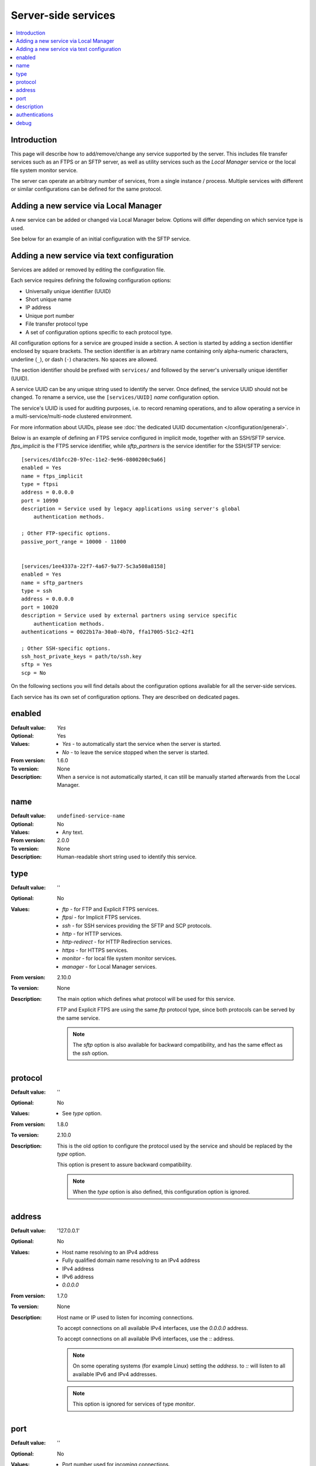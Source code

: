 Server-side services
====================

..  contents:: :local:


Introduction
------------

This page will describe how to add/remove/change any service supported
by the server.
This includes file transfer services such as an FTPS or an SFTP server,
as well as utility services such as the `Local Manager` service or the local
file system monitor service.

The server can operate an arbitrary number of services,
from a single instance / process.
Multiple services with different or similar configurations can be defined for
the same protocol.


Adding a new service via Local Manager
--------------------------------------

A new service can be added or changed via Local Manager below.
Options will differ depending on which service type is used.

See below for an example of an initial configuration with the SFTP service.

..  image:: /_static/gallery/gallery-add-sftp-service.png


Adding a new service via text configuration
-------------------------------------------

Services are added or removed by editing the configuration file.

Each service requires defining the following configuration options:

* Universally unique identifier (UUID)
* Short unique name
* IP address
* Unique port number
* File transfer protocol type
* A set of configuration options specific to each protocol type.

All configuration options for a service are grouped inside a section.
A section is started by adding a section identifier enclosed by square
brackets.
The section identifier is an arbitrary name containing only
alpha-numeric characters, underline (``_``), or dash (``-``) characters.
No spaces are allowed.

The section identifier should be prefixed with ``services/`` and followed
by the server's universally unique identifier (UUID).

A service UUID can be any unique string used to identify the server.
Once defined, the service UUID should not be changed.
To rename a service, use the ``[services/UUID]`` `name` configuration option.

The service's UUID is used for auditing purposes, i.e. to record renaming
operations, and to allow operating a service in a multi-service/multi-node
clustered environment.

For more information about UUIDs, please see
:doc:`the dedicated UUID documentation </configuration/general>`.

Below is an example of defining an FTPS service configured in implicit mode,
together with an SSH/SFTP service.
`ftps_implicit` is the FTPS service identifier, while `sftp_partners`
is the service identifier for the SSH/SFTP service::

    [services/d1bfcc20-97ec-11e2-9e96-0800200c9a66]
    enabled = Yes
    name = ftps_implicit
    type = ftpsi
    address = 0.0.0.0
    port = 10990
    description = Service used by legacy applications using server's global
        authentication methods.

    ; Other FTP-specific options.
    passive_port_range = 10000 - 11000


    [services/1ee4337a-22f7-4a67-9a77-5c3a508a8158]
    enabled = Yes
    name = sftp_partners
    type = ssh
    address = 0.0.0.0
    port = 10020
    description = Service used by external partners using service specific
        authentication methods.
    authentications = 0022b17a-30a0-4b70, ffa17005-51c2-42f1

    ; Other SSH-specific options.
    ssh_host_private_keys = path/to/ssh.key
    sftp = Yes
    scp = No


On the following sections you will find details about the configuration
options available for all the server-side services.

Each service has its own set of configuration options.
They are described on dedicated pages.


enabled
-------

:Default value: `Yes`
:Optional: Yes
:Values: * `Yes` - to automatically start the service when the server is
           started.
         * `No` - to leave the service stopped when the server is started.
:From version: 1.6.0
:To version: None
:Description:
    When a service is not automatically started, it can still be manually
    started afterwards from the Local Manager.


name
----

:Default value: ``undefined-service-name``
:Optional: No
:Values: * Any text.
:From version: 2.0.0
:To version: None
:Description:
    Human-readable short string used to identify this service.


type
----

:Default value: ''
:Optional: No
:Values: * `ftp` - for FTP and Explicit FTPS services.
         * `ftpsi` - for Implicit FTPS services.
         * `ssh` - for SSH services providing the SFTP and SCP protocols.
         * `http` - for HTTP services.
         * `http-redirect` - for HTTP Redirection services.
         * `https` - for HTTPS services.
         * `monitor` - for local file system monitor services.
         * `manager` - for Local Manager services.

:From version: 2.10.0
:To version: None
:Description:
    The main option which defines what protocol will be used for this service.

    FTP and Explicit FTPS are using the same `ftp` protocol type, since
    both protocols can be served by the same service.

    ..  note::
        The `sftp` option is also available for backward compatibility, and has
        the same effect as the `ssh` option.


protocol
--------

:Default value: ''
:Optional: No
:Values: * See `type` option.
:From version: 1.8.0
:To version: 2.10.0
:Description:
    This is the old option to configure the protocol used by the service and
    should be replaced by the `type` option.

    This option is present to assure backward compatibility.

    ..  note::
        When the `type` option is also defined, this configuration option
        is ignored.


address
-------

:Default value: '127.0.0.1'
:Optional: No
:Values: * Host name resolving to an IPv4 address
         * Fully qualified domain name resolving to an IPv4 address
         * IPv4 address
         * IPv6 address
         * `0.0.0.0`

:From version: 1.7.0
:To version: None
:Description:
    Host name or IP used to listen for incoming connections.

    To accept connections on all available IPv4 interfaces, use the
    `0.0.0.0` address.

    To accept connections on all available IPv6 interfaces, use the
    `::` address.

    ..  note::
        On some operating systems (for example Linux) setting the `address`.
        to `::` will listen to all available IPv6 and IPv4 addresses.

    ..  note::
        This option is ignored for services of type `monitor`.


port
----

:Default value: ''
:Optional: No
:Values: * Port number used for incoming connections.

:From version: 1.7.0
:To version: None
:Description:
    To avoid conflicts between different services on the same local machine,
    this must be a unique port number.
    On Unix-like systems, a root account is usually required for using ports
    below 1024.

    ..  note::
        This option is ignored for services of type `monitor`.


description
-----------

:Default value: ''
:Optional: Yes
:Values: * Any text describing the role of this service.
:From version: 1.8.0
:Description:
    This can be used for attaching notes to a service.


authentications
---------------

:Default value: ''
:Optional: Yes
:Values: * Comma separated list of authentication `UUIDs`.
:From version: 3.2.0
:To version:
:Description:
    Comma-separated list of UUIDs for the authentication methods enabled for
    this service.

    The list should be ordered by priority.
    The service will try to use the first authentication from the list, and
    continue with  the following method if the user is not accepted.

    If this configuration option is empty or is left out the global
    authentication methods are used.

    ..  note::
        This configuration option is ignored for the `monitor` service
        as this service does not authenticate clients.


debug
-----

:Default value: 'No'
:Optional: Yes
:Values: * `Yes`
         * `No`
:From version: 3.48.0
:Description:
    When enabled, the service will emit events with id `20000`
    containing low-level debug messages for the file transfer protocol.

    Configuration changes are applied only to new connections.
    Existing connections respect the `debug` configuration in use when they
    were initiated.

    ..  warning::
        When this is enabled, emitted events may include used passwords
        in plain text.
